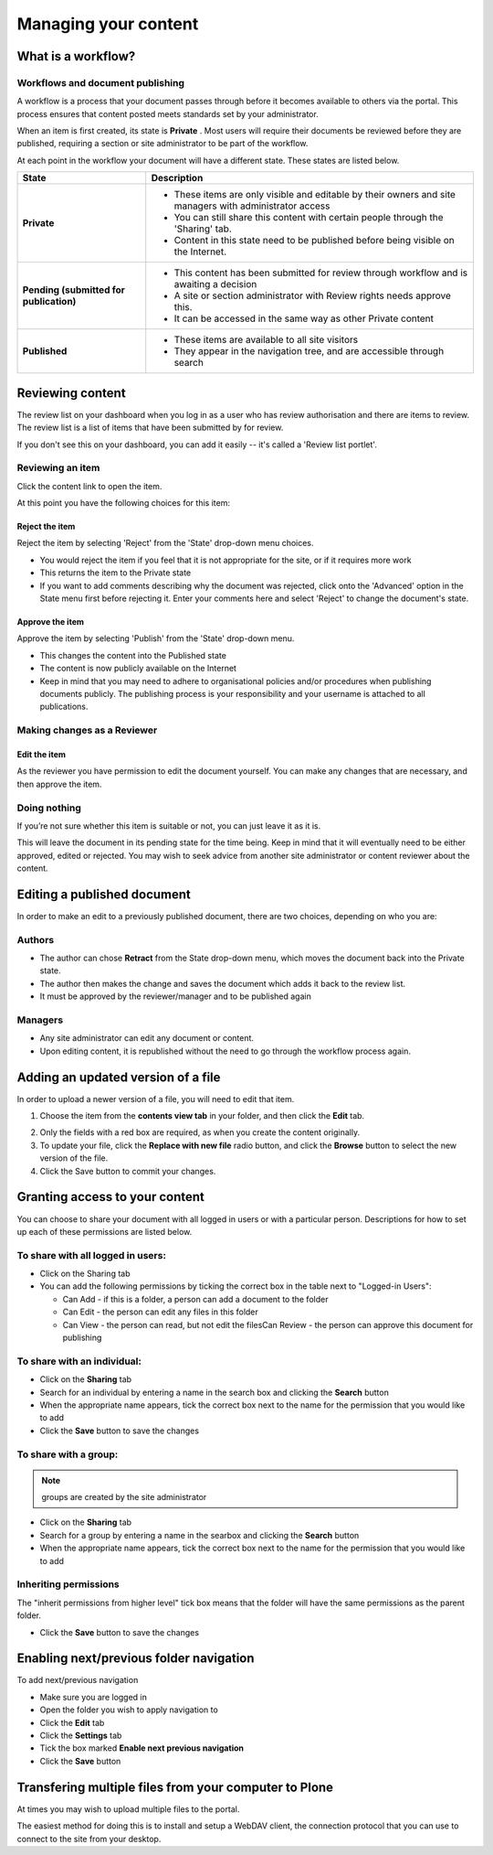 Managing your content
*********************

What is a workflow?
======================
.. Workflows play an important role in your portal's security and control who
   can see a document.

Workflows and document publishing
---------------------------------

A workflow is a process that your document passes through before it becomes 
available to others via the portal. This process ensures that content posted
meets standards set by your administrator.

When an item is first created, its state is **Private** . Most users will
require their documents be reviewed before they are published, requiring a 
section or site administrator to be part of the workflow.

At each point in the workflow your document will have a different state. 
These states are listed below.

+----------------------+------------------------------------------------------+
| State                | Description                                          |
+======================+======================================================+
| **Private**          | * These items are only visible and editable by their |
|                      |   owners and site managers with administrator access |
|                      | * You can still share this content with certain      |
|                      |   people through the 'Sharing' tab.                  |
|                      | * Content in this state need to be published before  |
|                      |   being visible on the Internet.                     |
+----------------------+------------------------------------------------------+
| **Pending (submitted | * This content has been submitted for review         |
| for publication)**   |   through workflow and is awaiting a decision        |
|                      | * A site or section administrator with Review rights |
|                      |   needs approve this.                                |
|                      | * It can be accessed in the same way as other        |
|                      |   Private content                                    |
+----------------------+------------------------------------------------------+
| **Published**        | * These items are available to all site visitors     |
|                      | * They appear in the navigation tree, and are        |
|                      |   accessible through search                          |
+----------------------+------------------------------------------------------+

Reviewing content
=================
.. If you have the right permissions, you'll have the ability to review content
   for yourself and other users.

The review list on your dashboard when you log in as a user who has review
authorisation and there are items to review. The review list is a list of 
items that have been submitted by for review.

.. image:: images/review_list.png
   :alt: Review list
   :align: center

If you don't see this on your dashboard, you can add it easily -- it's called 
a 'Review list portlet'.

Reviewing an item
-----------------

Click the content link to open the item.

At this point you have the following choices for this item:

Reject the item
^^^^^^^^^^^^^^^

Reject the item by selecting 'Reject' from the 'State' drop-down menu choices.

* You would reject the item if you feel that it is not appropriate for the 
  site, or if it requires more work
* This returns the item to the Private state
* If you want to add comments describing why the document was rejected, 
  click onto the 'Advanced' option in the State menu first before rejecting 
  it. Enter your comments here and select 'Reject' to change the document's 
  state.


Approve the item
^^^^^^^^^^^^^^^^

Approve the item by selecting 'Publish' from the 'State' drop-down menu.

* This changes the content into the Published state
* The content is now publicly available on the Internet
* Keep in mind that you may need to adhere to organisational policies and/or 
  procedures when publishing documents publicly. The publishing process is 
  your responsibility and your username is attached to all publications.


Making changes as a Reviewer
----------------------------

Edit the item
^^^^^^^^^^^^^

As the reviewer you have permission to edit the document yourself. You can 
make any changes that are necessary, and then approve the item.

Doing nothing
-------------

If you’re not sure whether this item is suitable or not, you can just 
leave it as it is.

This will leave the document in its pending state for the time being. Keep in 
mind that it will eventually need to be either approved, edited or rejected.
You may wish to seek advice from another site administrator or content 
reviewer about the content.


Editing a published document
============================

.. Editing published content is another important process in content 
   management.

In order to make an edit to a previously published document, there are two 
choices, depending on who you are:

Authors
-------

* The author can chose **Retract** from the State drop-down menu, which moves 
  the document back into the Private state.
* The author then makes the change and saves the document which adds it back 
  to the review list.
* It must be approved by the reviewer/manager and to be published again

Managers
--------

* Any site administrator can edit any document or content.
* Upon editing content, it is republished without the need to go through the 
  workflow process again.


Adding an updated version of a file
===================================

.. A common task is updating a given file or image with a fresh version.

In order to upload a newer version of a file, you will need to edit that item.

1. Choose the item from the **contents view tab** in your folder, and then 
   click the **Edit** tab.

.. image:: images/replace_file.png
   :alt: Replace an existing file with a new version
   :align: center

2. Only the fields with a red box are required, as when you create the content
   originally.
3. To update your file, click the **Replace with new file** radio button, and
   click the **Browse** button to select the new version of the file.
4. Click the Save button to commit your changes. 


Granting access to your content
===============================

.. Sometimes you'll want to give access to individuals or a group of users, 
   rather than the whole Internet.

You can choose to share your document with all logged in users or with a 
particular person. Descriptions for how to set up each of these permissions 
are listed below.

To share with all logged in users:
----------------------------------


* Click on the Sharing tab
* You can add the following permissions by ticking the correct box in the 
  table next to "Logged-in Users":

  * Can Add - if this is a folder, a person can add a document to the folder
  * Can Edit - the person can edit any files in this folder
  * Can View - the person can read, but not edit the filesCan Review - the
    person can approve this document for publishing


To share with an individual:
----------------------------

* Click on the **Sharing** tab 
* Search for an individual by entering a name in the search box and clicking 
  the **Search** button
* When the appropriate name appears, tick the correct box next to the name for
  the permission that you would like to add
* Click the **Save** button to save the changes

To share with a group:
----------------------

.. note::

   groups are created by the site administrator

* Click on the **Sharing** tab
* Search for a group by entering a name in the searbox and clicking the 
  **Search** button
* When the appropriate name appears, tick the correct box next to the name 
  for the permission that you would like to add


Inheriting permissions
----------------------

The "inherit permissions from higher level" tick box means that the folder 
will have the same permissions as the parent folder.

* Click the **Save** button to save the changes


Enabling next/previous folder navigation
========================================

.. To make viewing the contents of a large folder more intuitive you may wish
   to enable the next/previous navigation feature. This is a simple task in 
   the Plone 3 environment.

To add next/previous navigation

* Make sure you are logged in
* Open the folder you wish to apply navigation to
* Click the **Edit** tab
* Click the **Settings** tab
* Tick the box marked **Enable next previous navigation** 
* Click the **Save** button

Transfering multiple files from your computer to Plone
======================================================
At times you may wish to upload multiple files to the portal.

The easiest method for doing this is to install and setup a WebDAV client, the 
connection protocol that you can use to connect to the site from your desktop.

.. TODO Currently commented out because the link is broken
.. See one of the relevant tutorials for your operating system in 
   `Usage Tutorials <resolveuid/5f66ce87d71439f43634dff9c774d7ff>`_ .
